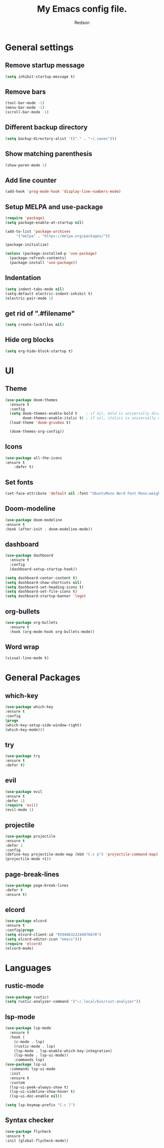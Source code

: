 #+TITLE: My Emacs config file.
#+AUTHOR: Redson
* General settings
** Remove startup message
   #+BEGIN_SRC emacs-lisp
   (setq inhibit-startup-message t)
   #+END_SRC
** Remove bars
   #+BEGIN_SRC emacs-lisp
   (tool-bar-mode -1)
   (menu-bar-mode -1)
   (scroll-bar-mode -1)
   #+END_SRC
** Different backup directory
   #+BEGIN_SRC emacs-lisp
   (setq backup-directory-alist '(("." . "~/.saves")))
   #+END_SRC
** Show matching parenthesis
   #+BEGIN_SRC emacs-lisp
   (show-paren-mode 1)
   #+END_SRC
** Add line counter
   #+BEGIN_SRC emacs-lisp
     (add-hook 'prog-mode-hook 'display-line-numbers-mode)
   #+END_SRC
** Setup MELPA and use-package
   #+BEGIN_SRC emacs-lisp
     (require 'package)
     (setq package-enable-at-startup nil)

     (add-to-list 'package-archives
		  '("melpa" . "https://melpa.org/packages/"))

     (package-initialize)

     (unless (package-installed-p 'use-package)
       (package-refresh-contents)
       (package-install 'use-package))
#+END_SRC
** Indentation
   #+BEGIN_SRC emacs-lisp
     (setq indent-tabs-mode nil)
     (setq-default electric-indent-inhibit t)
     (electric-pair-mode 1)
   #+END_SRC
** get rid of ".#filename"
#+BEGIN_SRC emacs-lisp
(setq create-lockfiles nil)
#+END_SRC
** Hide org blocks
#+BEGIN_SRC emacs-lisp
(setq org-hide-block-startup t)
#+END_SRC
* UI
** Theme
   #+BEGIN_SRC emacs-lisp
(use-package doom-themes
  :ensure t
  :config
  (setq doom-themes-enable-bold t    ; if nil, bold is universally disabled
        doom-themes-enable-italic t) ; if nil, italics is universally disabled
  (load-theme 'doom-gruvbox t)

  (doom-themes-org-config))
   #+END_SRC
** Icons
   #+BEGIN_SRC emacs-lisp
	(use-package all-the-icons
	:ensure t
        :defer t)
   #+END_SRC
** Set fonts
   #+BEGIN_SRC emacs-lisp
     (set-face-attribute 'default nil :font "UbuntuMono Nerd Font Mono:weight=Regular" :height 120)
   #+END_SRC
** Doom-modeline
   #+BEGIN_SRC emacs-lisp
   (use-package doom-modeline
   :ensure t
   :hook (after-init . doom-modeline-mode))
   #+END_SRC
** dashboard
#+BEGIN_SRC emacs-lisp
(use-package dashboard
  :ensure t
  :config
  (dashboard-setup-startup-hook))

(setq dashboard-center-content t)
(setq dashboard-show-shortcuts nil)
(setq dashboard-set-heading-icons t)
(setq dashboard-set-file-icons t)
(setq dashboard-startup-banner 'logo)
#+END_SRC
** org-bullets
#+BEGIN_SRC emacs-lisp
(use-package org-bullets
  :ensure t
  :hook (org-mode-hook org-bullets-mode))
#+END_SRC
** Word wrap
#+BEGIN_SRC emacs-lisp
(visual-line-mode t)
#+END_SRC
* General Packages
** which-key
   #+BEGIN_SRC emacs-lisp
   (use-package which-key
   :ensure t
   :config
   (progn
   (which-key-setup-side-window-right)
   (which-key-mode)))
   #+END_SRC
** try
   #+BEGIN_SRC emacs-lisp
     (use-package try
     :ensure t
     :defer t)
   #+END_SRC
** evil
   #+BEGIN_SRC emacs-lisp
     (use-package evil
     :ensure t
     :defer 1)
     (require 'evil)
     (evil-mode 1)
   #+END_SRC
** projectile
   #+BEGIN_SRC emacs-lisp
     (use-package projectile
     :ensure t
     :defer 2
     :config
     (define-key projectile-mode-map (kbd "C-c p") 'projectile-command-map)
     (projectile-mode +1))
   #+END_SRC
** page-break-lines
   #+BEGIN_SRC emacs-lisp
     (use-package page-break-lines
     :defer t
     :ensure t)
   #+END_SRC
** elcord
   #+BEGIN_SRC emacs-lisp
     (use-package elcord
     :ensure t
     :config(progn
     (setq elcord-client-id "959486322244976670")
     (setq elcord-editor-icon "emacs")))
     (require 'elcord)
     (elcord-mode)
#+END_SRC

* Languages
** rustic-mode
#+BEGIN_SRC emacs-lisp
(use-package rustic)
(setq rustic-analyzer-command '("~/.local/bin/rust-analyzer"))
#+END_SRC
** lsp-mode
#+BEGIN_SRC emacs-lisp
(use-package lsp-mode
  :ensure t
  :hook (
    (c-mode . lsp)
    (rustic-mode . lsp)
    (lsp-mode . lsp-enable-which-key-integration)
    (lsp-mode . lsp-ui-mode))
    :commands lsp)
(use-package lsp-ui
  :commands lsp-ui-mode
  :init
  :ensure t
  :custom
  (lsp-ui-peek-always-show t)
  (lsp-ui-sideline-show-hover t)
  (lsp-ui-doc-enable nil))

(setq lsp-keymap-prefix "C-c l")
#+END_SRC
** Syntax checker
   #+BEGIN_SRC emacs-lisp
   (use-package flycheck
   :ensure t
   :init (global-flycheck-mode))
   #+END_SRC


